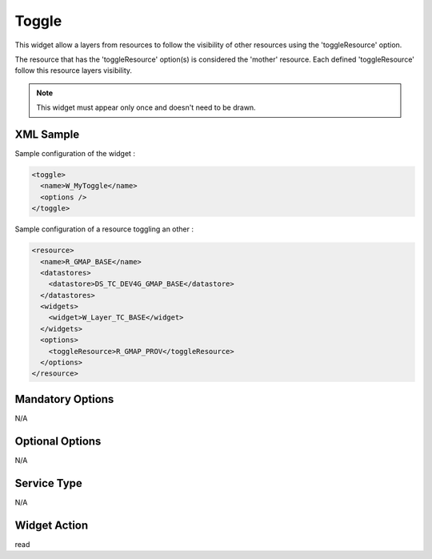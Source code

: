 .. _widget-toggle-label:

========
 Toggle
========

This widget allow a layers from resources to follow the visibility of other
resources using the 'toggleResource' option.

The resource that has the 'toggleResource' option(s) is considered the 'mother'
resource.  Each defined 'toggleResource' follow this resource layers visibility.

.. note:: This widget must appear only once and doesn't need to be drawn.


XML Sample
------------
Sample configuration of the widget :

.. code-block:: xml

   <toggle>
     <name>W_MyToggle</name>
     <options />
   </toggle>


Sample configuration of a resource toggling an other :

.. code-block:: xml

    <resource>
      <name>R_GMAP_BASE</name>
      <datastores>
        <datastore>DS_TC_DEV4G_GMAP_BASE</datastore>
      </datastores>
      <widgets>
        <widget>W_Layer_TC_BASE</widget>
      </widgets>
      <options>
        <toggleResource>R_GMAP_PROV</toggleResource>
      </options>
    </resource>


Mandatory Options
-------------------
N/A


Optional Options
------------------
N/A


Service Type
--------------
N/A


Widget Action
--------------
read
